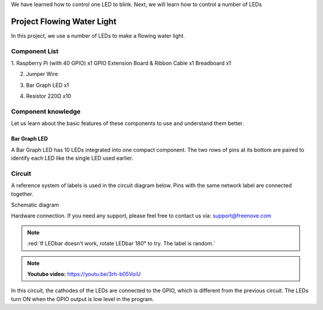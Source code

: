 

We have learned how to control one LED to blink. Next, we will learn how to control a number of LEDs

Project Flowing Water Light
****************************************************************

In this project, we use a number of LEDs to make a flowing water light.

Component List
================================================================

1. Raspberry Pi (with 40 GPIO) x1
GPIO Extension Board & Ribbon Cable x1
Breadboard x1

2. Jumper Wire

.. image:: ../_static/imgs/jumper-wire.png
        :width: 25%

3. Bar Graph LED x1

.. image:: ../_static/imgs/LED-BAR.png
        :width: 25%

4. Resistor 220Ω x10

.. image:: ../_static/imgs/res-220R-hori.png
        :width: 25%

Component knowledge
================================================================
Let us learn about the basic features of these components to use and understand them better.

Bar Graph LED
----------------------------------------------------------------
A Bar Graph LED has 10 LEDs integrated into one compact component. The two rows of pins at its bottom are paired to identify each LED like the single LED used earlier. 

.. image:: ../_static/imgs/LED_BAR_NUM.png
        :align: center

Circuit
================================================================
A reference system of labels is used in the circuit diagram below. Pins with the same network label are connected together.

Schematic diagram             

.. image:: ../_static/imgs/LED-Graph-Sch.png                                                                
        :width: 100% 
                   

Hardware connection. If you need any support, please feel free to contact us via: support@freenove.com

.. image:: ../_static/imgs/LED-Graph-Fritzing.png                                                                
        :width: 100%   

.. note:: 
        :red:`If LEDbar doesn't work, rotate LEDbar 180° to try. The label is random.`

.. note:: 
        **Youtube video:** https://youtu.be/3rh-b05VoiU

.. raw:: html

   <iframe height="500" width="690" src="https://www.youtube.com/embed/3rh-b05VoiU" frameborder="0" allowfullscreen></iframe>

In this circuit, the cathodes of the LEDs are connected to the GPIO, which is different from the previous circuit. The LEDs turn ON when the GPIO output is low level in the program. 
